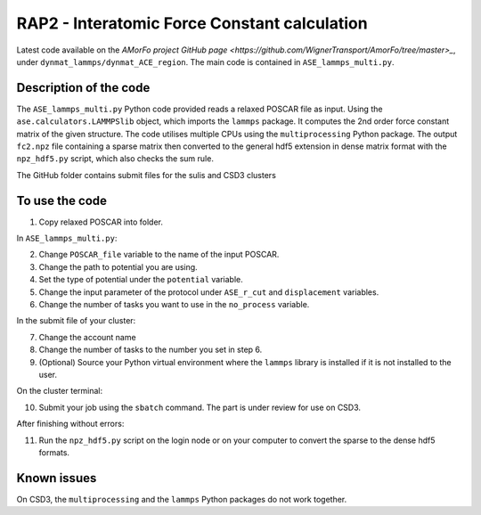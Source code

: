 RAP2 - Interatomic Force Constant calculation
=============================================

Latest code available on the `AMorFo project GitHub page <https://github.com/WignerTransport/AmorFo/tree/master>_`, under ``dynmat_lammps/dynmat_ACE_region``.
The main code is contained in ``ASE_lammps_multi.py``.

Description of the code
-----------------------

The ``ASE_lammps_multi.py`` Python code provided reads a relaxed POSCAR file as input. Using the ``ase.calculators.LAMMPSlib`` object, which imports the ``lammps`` package. It computes the 2nd order force constant matrix of the given structure. The code utilises multiple CPUs using the ``multiprocessing`` Python package. The output ``fc2.npz`` file containing a sparse matrix then converted to the general hdf5 extension in dense matrix format with the ``npz_hdf5.py`` script, which also checks the sum rule.

The GitHub folder contains submit files for the sulis and CSD3 clusters

To use the code
----------------------

1. Copy relaxed POSCAR into folder.

In ``ASE_lammps_multi.py``\:
 
2. Change ``POSCAR_file`` variable to the name of the input POSCAR.
3. Change the path to potential you are using.
4. Set the type of potential under the ``potential`` variable.
5. Change the input parameter of the protocol under ``ASE_r_cut`` and ``displacement`` variables.
6. Change the number of tasks you want to use in the ``no_process`` variable.

In the submit file of your cluster:

7. Change the account name
8. Change the number of tasks to the number you set in step 6.
9. (Optional) Source your Python virtual environment where the ``lammps`` library is installed if it is not installed to the user.

On the cluster terminal:

10. Submit your job using the ``sbatch`` command. The part is under review for use on CSD3.

After finishing without errors:

11. Run the ``npz_hdf5.py`` script on the login node or on your computer to convert the sparse to the dense hdf5 formats.

Known issues
-------------

On CSD3, the ``multiprocessing`` and the ``lammps`` Python packages do not work together.
